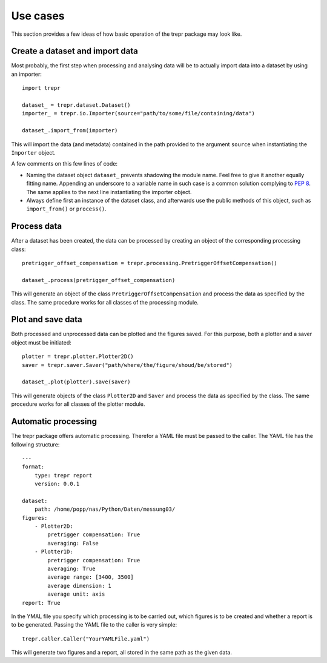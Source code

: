 =========
Use cases
=========

This section provides a few ideas of how basic operation of the trepr package may look like.


Create a dataset and import data
================================

Most probably, the first step when processing and analysing data will be to actually import data into a dataset by using an importer::

    import trepr

    dataset_ = trepr.dataset.Dataset()
    importer_ = trepr.io.Importer(source="path/to/some/file/containing/data")

    dataset_.import_from(importer)

This will import the data (and metadata) contained in the path provided to the argument ``source`` when instantiating the ``Importer`` object.

A few comments on this few lines of code:

* Naming the dataset object ``dataset_`` prevents shadowing the module name. Feel free to give it another equally fitting name. Appending an underscore to a variable name in such case is a common solution complying to `PEP 8 <https://www.python.org/dev/peps/pep-0008/>`_. The same applies to the next line instantiating the importer object.

* Always define first an instance of the dataset class, and afterwards use the public methods of this object, such as ``import_from()`` or ``process()``.

Process data
============

After a dataset has been created, the data can be processed by creating an object of the corresponding processing class::

    pretrigger_offset_compensation = trepr.processing.PretriggerOffsetCompensation()

    dataset_.process(pretrigger_offset_compensation)

This will generate an object of the class ``PretriggerOffsetCompensation`` and process the data as specified by the class. The same procedure works for all classes of the processing module.

Plot and save data
==================

Both processed and unprocessed data can be plotted and the figures saved. For this purpose, both a plotter and a saver object must be initiated::

    plotter = trepr.plotter.Plotter2D()
    saver = trepr.saver.Saver("path/where/the/figure/shoud/be/stored")

    dataset_.plot(plotter).save(saver)

This will generate objects of the class ``Plotter2D`` and ``Saver`` and process the data as specified by the class. The same procedure works for all classes of the plotter module.

Automatic processing
====================

The trepr package offers automatic processing. Therefor a YAML file must be passed to the caller. The YAML file has the following structure::

    ---
    format:
        type: trepr report
        version: 0.0.1

    dataset:
        path: /home/popp/nas/Python/Daten/messung03/
    figures:
        - Plotter2D:
            pretrigger compensation: True
            averaging: False
        - Plotter1D:
            pretrigger compensation: True
            averaging: True
            average range: [3400, 3500]
            average dimension: 1
            average unit: axis
    report: True

In the YMAL file you specify which processing is to be carried out, which figures is to be created and whether a report is to be generated.
Passing the YAML file to the caller is very simple::

    trepr.caller.Caller("YourYAMLFile.yaml")

This will generate two figures and a report, all stored in the same path as the given data.


